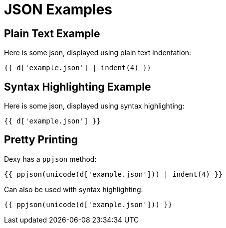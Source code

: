 = JSON Examples
:source-highlighter: pygments

== Plain Text Example

Here is some json, displayed using plain text indentation:

    {{ d['example.json'] | indent(4) }}

== Syntax Highlighting Example

Here is some json, displayed using syntax highlighting:

[source,json]
----
{{ d['example.json'] }}
----

== Pretty Printing

Dexy has a `ppjson` method:

    {{ ppjson(unicode(d['example.json'])) | indent(4) }}

Can also be used with syntax highlighting:

[source,json]
----
{{ ppjson(unicode(d['example.json'])) }}
----
